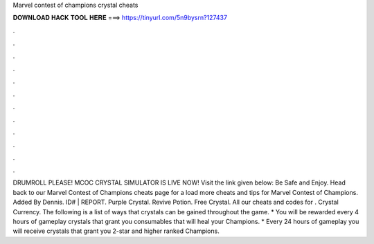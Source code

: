 Marvel contest of champions crystal cheats

𝐃𝐎𝐖𝐍𝐋𝐎𝐀𝐃 𝐇𝐀𝐂𝐊 𝐓𝐎𝐎𝐋 𝐇𝐄𝐑𝐄 ===> https://tinyurl.com/5n9bysrn?127437

.

.

.

.

.

.

.

.

.

.

.

.

DRUMROLL PLEASE! MCOC CRYSTAL SIMULATOR IS LIVE NOW! Visit the link given below:  Be Safe and Enjoy. Head back to our Marvel Contest of Champions cheats page for a load more cheats and tips for Marvel Contest of Champions. Added By Dennis. ID# | REPORT. Purple Crystal. Revive Potion. Free Crystal. All our cheats and codes for . Crystal Currency. The following is a list of ways that crystals can be gained throughout the game. * You will be rewarded every 4 hours of gameplay crystals that grant you consumables that will heal your Champions. * Every 24 hours of gameplay you will receive crystals that grant you 2-star and higher ranked Champions.